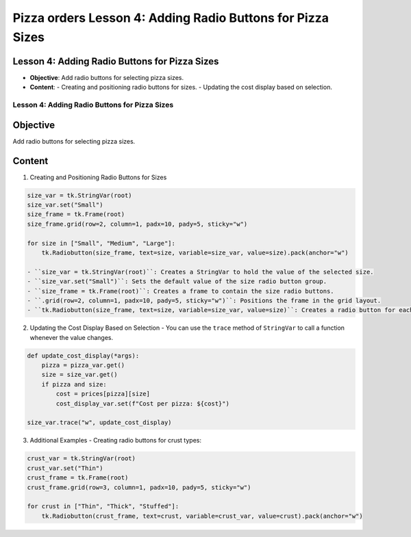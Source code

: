==============================================================
Pizza orders Lesson 4: Adding Radio Buttons for Pizza Sizes
==============================================================

Lesson 4: Adding Radio Buttons for Pizza Sizes
----------------------------------------------
- **Objective**: Add radio buttons for selecting pizza sizes.
- **Content**:
  - Creating and positioning radio buttons for sizes.
  - Updating the cost display based on selection.

Lesson 4: Adding Radio Buttons for Pizza Sizes
==============================================

Objective
---------
Add radio buttons for selecting pizza sizes.

Content
-------

1. Creating and Positioning Radio Buttons for Sizes

.. code-block:: python

   size_var = tk.StringVar(root)
   size_var.set("Small")
   size_frame = tk.Frame(root)
   size_frame.grid(row=2, column=1, padx=10, pady=5, sticky="w")

   for size in ["Small", "Medium", "Large"]:
       tk.Radiobutton(size_frame, text=size, variable=size_var, value=size).pack(anchor="w")

   - ``size_var = tk.StringVar(root)``: Creates a StringVar to hold the value of the selected size.
   - ``size_var.set("Small")``: Sets the default value of the size radio button group.
   - ``size_frame = tk.Frame(root)``: Creates a frame to contain the size radio buttons.
   - ``.grid(row=2, column=1, padx=10, pady=5, sticky="w")``: Positions the frame in the grid layout.
   - ``tk.Radiobutton(size_frame, text=size, variable=size_var, value=size)``: Creates a radio button for each size, associating it with the StringVar.

2. Updating the Cost Display Based on Selection
   - You can use the ``trace`` method of ``StringVar`` to call a function whenever the value changes.

.. code-block:: python

   def update_cost_display(*args):
       pizza = pizza_var.get()
       size = size_var.get()
       if pizza and size:
           cost = prices[pizza][size]
           cost_display_var.set(f"Cost per pizza: ${cost}")

   size_var.trace("w", update_cost_display)

3. Additional Examples
   - Creating radio buttons for crust types:

.. code-block:: python

   crust_var = tk.StringVar(root)
   crust_var.set("Thin")
   crust_frame = tk.Frame(root)
   crust_frame.grid(row=3, column=1, padx=10, pady=5, sticky="w")

   for crust in ["Thin", "Thick", "Stuffed"]:
       tk.Radiobutton(crust_frame, text=crust, variable=crust_var, value=crust).pack(anchor="w")
